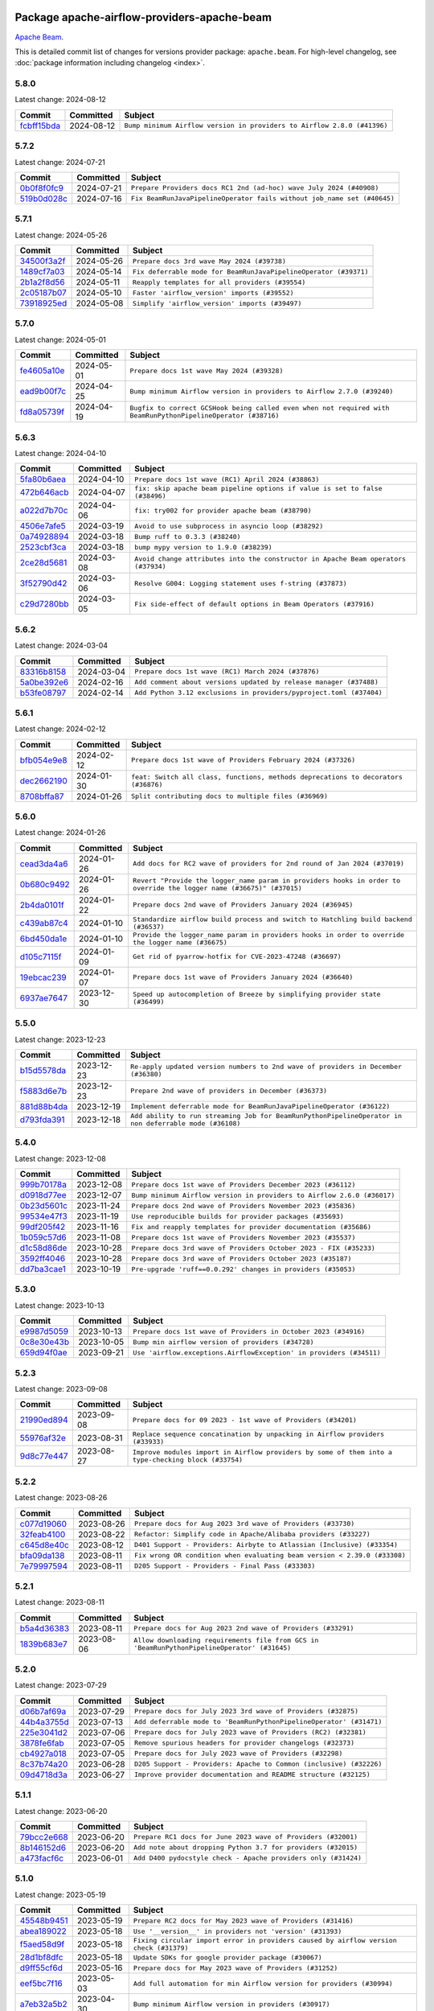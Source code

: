 
 .. Licensed to the Apache Software Foundation (ASF) under one
    or more contributor license agreements.  See the NOTICE file
    distributed with this work for additional information
    regarding copyright ownership.  The ASF licenses this file
    to you under the Apache License, Version 2.0 (the
    "License"); you may not use this file except in compliance
    with the License.  You may obtain a copy of the License at

 ..   http://www.apache.org/licenses/LICENSE-2.0

 .. Unless required by applicable law or agreed to in writing,
    software distributed under the License is distributed on an
    "AS IS" BASIS, WITHOUT WARRANTIES OR CONDITIONS OF ANY
    KIND, either express or implied.  See the License for the
    specific language governing permissions and limitations
    under the License.

 .. NOTE! THIS FILE IS AUTOMATICALLY GENERATED AND WILL BE
    OVERWRITTEN WHEN PREPARING PACKAGES.

 .. IF YOU WANT TO MODIFY THIS FILE, YOU SHOULD MODIFY THE TEMPLATE
    `PROVIDER_COMMITS_TEMPLATE.rst.jinja2` IN the `dev/breeze/src/airflow_breeze/templates` DIRECTORY

 .. THE REMAINDER OF THE FILE IS AUTOMATICALLY GENERATED. IT WILL BE OVERWRITTEN AT RELEASE TIME!

Package apache-airflow-providers-apache-beam
------------------------------------------------------

`Apache Beam <https://beam.apache.org/>`__.


This is detailed commit list of changes for versions provider package: ``apache.beam``.
For high-level changelog, see :doc:`package information including changelog <index>`.



5.8.0
.....

Latest change: 2024-08-12

=================================================================================================  ===========  =======================================================================
Commit                                                                                             Committed    Subject
=================================================================================================  ===========  =======================================================================
`fcbff15bda <https://github.com/apache/airflow/commit/fcbff15bda151f70db0ca13fdde015bace5527c4>`_  2024-08-12   ``Bump minimum Airflow version in providers to Airflow 2.8.0 (#41396)``
=================================================================================================  ===========  =======================================================================

5.7.2
.....

Latest change: 2024-07-21

=================================================================================================  ===========  =======================================================================
Commit                                                                                             Committed    Subject
=================================================================================================  ===========  =======================================================================
`0b0f8f0fc9 <https://github.com/apache/airflow/commit/0b0f8f0fc91891c9aa06fc6c23130a916e841872>`_  2024-07-21   ``Prepare Providers docs RC1 2nd (ad-hoc) wave July 2024 (#40908)``
`519b0d028c <https://github.com/apache/airflow/commit/519b0d028c4bd8a27dbd10785139a260fb98154b>`_  2024-07-16   ``Fix BeamRunJavaPipelineOperator fails without job_name set (#40645)``
=================================================================================================  ===========  =======================================================================

5.7.1
.....

Latest change: 2024-05-26

=================================================================================================  ===========  ================================================================
Commit                                                                                             Committed    Subject
=================================================================================================  ===========  ================================================================
`34500f3a2f <https://github.com/apache/airflow/commit/34500f3a2fa4652272bc831e3c18fd2a6a2da5ef>`_  2024-05-26   ``Prepare docs 3rd wave May 2024 (#39738)``
`1489cf7a03 <https://github.com/apache/airflow/commit/1489cf7a0372898ab5f905fa7b56f3b1327d2cfe>`_  2024-05-14   ``Fix deferrable mode for BeamRunJavaPipelineOperator (#39371)``
`2b1a2f8d56 <https://github.com/apache/airflow/commit/2b1a2f8d561e569df194c4ee0d3a18930738886e>`_  2024-05-11   ``Reapply templates for all providers (#39554)``
`2c05187b07 <https://github.com/apache/airflow/commit/2c05187b07baf7c41a32b18fabdbb3833acc08eb>`_  2024-05-10   ``Faster 'airflow_version' imports (#39552)``
`73918925ed <https://github.com/apache/airflow/commit/73918925edaf1c94790a6ad8bec01dec60accfa1>`_  2024-05-08   ``Simplify 'airflow_version' imports (#39497)``
=================================================================================================  ===========  ================================================================

5.7.0
.....

Latest change: 2024-05-01

=================================================================================================  ===========  =============================================================================================================
Commit                                                                                             Committed    Subject
=================================================================================================  ===========  =============================================================================================================
`fe4605a10e <https://github.com/apache/airflow/commit/fe4605a10e26f1b8a180979ba5765d1cb7fb0111>`_  2024-05-01   ``Prepare docs 1st wave May 2024 (#39328)``
`ead9b00f7c <https://github.com/apache/airflow/commit/ead9b00f7cd5acecf9d575c459bb62633088436a>`_  2024-04-25   ``Bump minimum Airflow version in providers to Airflow 2.7.0 (#39240)``
`fd8a05739f <https://github.com/apache/airflow/commit/fd8a05739f945643b5023db15d51a97459109a02>`_  2024-04-19   ``Bugfix to correct GCSHook being called even when not required with BeamRunPythonPipelineOperator (#38716)``
=================================================================================================  ===========  =============================================================================================================

5.6.3
.....

Latest change: 2024-04-10

=================================================================================================  ===========  ==================================================================================
Commit                                                                                             Committed    Subject
=================================================================================================  ===========  ==================================================================================
`5fa80b6aea <https://github.com/apache/airflow/commit/5fa80b6aea60f93cdada66f160e2b54f723865ca>`_  2024-04-10   ``Prepare docs 1st wave (RC1) April 2024 (#38863)``
`472b646acb <https://github.com/apache/airflow/commit/472b646acb67162c2b45f0ce9c93c89d9d7c35ae>`_  2024-04-07   ``fix: skip apache beam pipeline options if value is set to false (#38496)``
`a022d7b70c <https://github.com/apache/airflow/commit/a022d7b70c4a9daae7911c3d04cd6e62fab17dc8>`_  2024-04-06   ``fix: try002 for provider apache beam (#38790)``
`4506e7afe5 <https://github.com/apache/airflow/commit/4506e7afe57afde8f57afe1a944093298a8c3800>`_  2024-03-19   ``Avoid to use subprocess in asyncio loop (#38292)``
`0a74928894 <https://github.com/apache/airflow/commit/0a74928894fb57b0160208262ccacad12da23fc7>`_  2024-03-18   ``Bump ruff to 0.3.3 (#38240)``
`2523cbf3ca <https://github.com/apache/airflow/commit/2523cbf3caa3b7552b5f06de165aa93bfb6718f5>`_  2024-03-18   ``bump mypy version to 1.9.0 (#38239)``
`2ce28d5681 <https://github.com/apache/airflow/commit/2ce28d5681437e9f9c80aa03a98c0f72268fd9e5>`_  2024-03-08   ``Avoid change attributes into the constructor in Apache Beam operators (#37934)``
`3f52790d42 <https://github.com/apache/airflow/commit/3f52790d425cd51386715c240d9a38a20756de2a>`_  2024-03-06   ``Resolve G004: Logging statement uses f-string (#37873)``
`c29d7280bb <https://github.com/apache/airflow/commit/c29d7280bbad8ffbe28f0d268fc887e858911b66>`_  2024-03-05   ``Fix side-effect of default options in Beam Operators (#37916)``
=================================================================================================  ===========  ==================================================================================

5.6.2
.....

Latest change: 2024-03-04

=================================================================================================  ===========  ===================================================================
Commit                                                                                             Committed    Subject
=================================================================================================  ===========  ===================================================================
`83316b8158 <https://github.com/apache/airflow/commit/83316b81584c9e516a8142778fc509f19d95cc3e>`_  2024-03-04   ``Prepare docs 1st wave (RC1) March 2024 (#37876)``
`5a0be392e6 <https://github.com/apache/airflow/commit/5a0be392e66f8e5426ba3478621115e92fcf245b>`_  2024-02-16   ``Add comment about versions updated by release manager (#37488)``
`b53fe08797 <https://github.com/apache/airflow/commit/b53fe08797d910ffab82b7b2ff6a27ba50b1d8a5>`_  2024-02-14   ``Add Python 3.12 exclusions in providers/pyproject.toml (#37404)``
=================================================================================================  ===========  ===================================================================

5.6.1
.....

Latest change: 2024-02-12

=================================================================================================  ===========  ==================================================================================
Commit                                                                                             Committed    Subject
=================================================================================================  ===========  ==================================================================================
`bfb054e9e8 <https://github.com/apache/airflow/commit/bfb054e9e867b8b9a6a449e43bfba97f645e025e>`_  2024-02-12   ``Prepare docs 1st wave of Providers February 2024 (#37326)``
`dec2662190 <https://github.com/apache/airflow/commit/dec2662190dd4480d0c631da733e19d2ec9a479d>`_  2024-01-30   ``feat: Switch all class, functions, methods deprecations to decorators (#36876)``
`8708bffa87 <https://github.com/apache/airflow/commit/8708bffa879e57a3c9379376fee5d6186027412d>`_  2024-01-26   ``Split contributing docs to multiple files (#36969)``
=================================================================================================  ===========  ==================================================================================

5.6.0
.....

Latest change: 2024-01-26

=================================================================================================  ===========  ====================================================================================================================
Commit                                                                                             Committed    Subject
=================================================================================================  ===========  ====================================================================================================================
`cead3da4a6 <https://github.com/apache/airflow/commit/cead3da4a6f483fa626b81efd27a24dcb5a36ab0>`_  2024-01-26   ``Add docs for RC2 wave of providers for 2nd round of Jan 2024 (#37019)``
`0b680c9492 <https://github.com/apache/airflow/commit/0b680c94922e3f7ca1f3ada8328e315bbae37dc8>`_  2024-01-26   ``Revert "Provide the logger_name param in providers hooks in order to override the logger name (#36675)" (#37015)``
`2b4da0101f <https://github.com/apache/airflow/commit/2b4da0101f0314989d148c3c8a02c87e87048974>`_  2024-01-22   ``Prepare docs 2nd wave of Providers January 2024 (#36945)``
`c439ab87c4 <https://github.com/apache/airflow/commit/c439ab87c421aaa6bd5d8074780e4f63606a1ef1>`_  2024-01-10   ``Standardize airflow build process and switch to Hatchling build backend (#36537)``
`6bd450da1e <https://github.com/apache/airflow/commit/6bd450da1eb6cacc2ccfd4544d520ae059b75c3b>`_  2024-01-10   ``Provide the logger_name param in providers hooks in order to override the logger name (#36675)``
`d105c7115f <https://github.com/apache/airflow/commit/d105c7115f56f88d48a2888484a0ed7d1c01576f>`_  2024-01-09   ``Get rid of pyarrow-hotfix for CVE-2023-47248 (#36697)``
`19ebcac239 <https://github.com/apache/airflow/commit/19ebcac2395ef9a6b6ded3a2faa29dc960c1e635>`_  2024-01-07   ``Prepare docs 1st wave of Providers January 2024 (#36640)``
`6937ae7647 <https://github.com/apache/airflow/commit/6937ae76476b3bc869ef912d000bcc94ad642db1>`_  2023-12-30   ``Speed up autocompletion of Breeze by simplifying provider state (#36499)``
=================================================================================================  ===========  ====================================================================================================================

5.5.0
.....

Latest change: 2023-12-23

=================================================================================================  ===========  ======================================================================================================
Commit                                                                                             Committed    Subject
=================================================================================================  ===========  ======================================================================================================
`b15d5578da <https://github.com/apache/airflow/commit/b15d5578dac73c4c6a3ca94d90ab0dc9e9e74c9c>`_  2023-12-23   ``Re-apply updated version numbers to 2nd wave of providers in December (#36380)``
`f5883d6e7b <https://github.com/apache/airflow/commit/f5883d6e7be83f1ab9468e67164b7ac381fdb49f>`_  2023-12-23   ``Prepare 2nd wave of providers in December (#36373)``
`881d88b4da <https://github.com/apache/airflow/commit/881d88b4da90fbc053f9d911b80d1aa015a12e02>`_  2023-12-19   ``Implement deferrable mode for BeamRunJavaPipelineOperator (#36122)``
`d793fda391 <https://github.com/apache/airflow/commit/d793fda39161be9281d3d4da54e2e2b4f6344b4d>`_  2023-12-18   ``Add ability to run streaming Job for BeamRunPythonPipelineOperator in non deferrable mode (#36108)``
=================================================================================================  ===========  ======================================================================================================

5.4.0
.....

Latest change: 2023-12-08

=================================================================================================  ===========  =======================================================================
Commit                                                                                             Committed    Subject
=================================================================================================  ===========  =======================================================================
`999b70178a <https://github.com/apache/airflow/commit/999b70178a1f5d891fd2c88af4831a4ba4c2cbc9>`_  2023-12-08   ``Prepare docs 1st wave of Providers December 2023 (#36112)``
`d0918d77ee <https://github.com/apache/airflow/commit/d0918d77ee05ab08c83af6956e38584a48574590>`_  2023-12-07   ``Bump minimum Airflow version in providers to Airflow 2.6.0 (#36017)``
`0b23d5601c <https://github.com/apache/airflow/commit/0b23d5601c6f833392b0ea816e651dcb13a14685>`_  2023-11-24   ``Prepare docs 2nd wave of Providers November 2023 (#35836)``
`99534e47f3 <https://github.com/apache/airflow/commit/99534e47f330ce0efb96402629dda5b2a4f16e8f>`_  2023-11-19   ``Use reproducible builds for provider packages (#35693)``
`99df205f42 <https://github.com/apache/airflow/commit/99df205f42a754aa67f80b5983e1d228ff23267f>`_  2023-11-16   ``Fix and reapply templates for provider documentation (#35686)``
`1b059c57d6 <https://github.com/apache/airflow/commit/1b059c57d6d57d198463e5388138bee8a08591b1>`_  2023-11-08   ``Prepare docs 1st wave of Providers November 2023 (#35537)``
`d1c58d86de <https://github.com/apache/airflow/commit/d1c58d86de1267d9268a1efe0a0c102633c051a1>`_  2023-10-28   ``Prepare docs 3rd wave of Providers October 2023 - FIX (#35233)``
`3592ff4046 <https://github.com/apache/airflow/commit/3592ff40465032fa041600be740ee6bc25e7c242>`_  2023-10-28   ``Prepare docs 3rd wave of Providers October 2023 (#35187)``
`dd7ba3cae1 <https://github.com/apache/airflow/commit/dd7ba3cae139cb10d71c5ebc25fc496c67ee784e>`_  2023-10-19   ``Pre-upgrade 'ruff==0.0.292' changes in providers (#35053)``
=================================================================================================  ===========  =======================================================================

5.3.0
.....

Latest change: 2023-10-13

=================================================================================================  ===========  ===================================================================
Commit                                                                                             Committed    Subject
=================================================================================================  ===========  ===================================================================
`e9987d5059 <https://github.com/apache/airflow/commit/e9987d50598f70d84cbb2a5d964e21020e81c080>`_  2023-10-13   ``Prepare docs 1st wave of Providers in October 2023 (#34916)``
`0c8e30e43b <https://github.com/apache/airflow/commit/0c8e30e43b70e9d033e1686b327eb00aab82479c>`_  2023-10-05   ``Bump min airflow version of providers (#34728)``
`659d94f0ae <https://github.com/apache/airflow/commit/659d94f0ae89f47a7d4b95d6c19ab7f87bd3a60f>`_  2023-09-21   ``Use 'airflow.exceptions.AirflowException' in providers (#34511)``
=================================================================================================  ===========  ===================================================================

5.2.3
.....

Latest change: 2023-09-08

=================================================================================================  ===========  ===================================================================================================
Commit                                                                                             Committed    Subject
=================================================================================================  ===========  ===================================================================================================
`21990ed894 <https://github.com/apache/airflow/commit/21990ed8943ee4dc6e060ee2f11648490c714a3b>`_  2023-09-08   ``Prepare docs for 09 2023 - 1st wave of Providers (#34201)``
`55976af32e <https://github.com/apache/airflow/commit/55976af32ea7d09831e2bcd21c0f3814d9b0eb3f>`_  2023-08-31   ``Replace sequence concatination by unpacking in Airflow providers (#33933)``
`9d8c77e447 <https://github.com/apache/airflow/commit/9d8c77e447f5515b9a6aa85fa72511a86a128c28>`_  2023-08-27   ``Improve modules import in Airflow providers by some of them into a type-checking block (#33754)``
=================================================================================================  ===========  ===================================================================================================

5.2.2
.....

Latest change: 2023-08-26

=================================================================================================  ===========  =========================================================================
Commit                                                                                             Committed    Subject
=================================================================================================  ===========  =========================================================================
`c077d19060 <https://github.com/apache/airflow/commit/c077d190609f931387c1fcd7b8cc34f12e2372b9>`_  2023-08-26   ``Prepare docs for Aug 2023 3rd wave of Providers (#33730)``
`32feab4100 <https://github.com/apache/airflow/commit/32feab41006897de182bfa684813be230027aca1>`_  2023-08-22   ``Refactor: Simplify code in Apache/Alibaba providers (#33227)``
`c645d8e40c <https://github.com/apache/airflow/commit/c645d8e40c167ea1f6c332cdc3ea0ca5a9363205>`_  2023-08-12   ``D401 Support - Providers: Airbyte to Atlassian (Inclusive) (#33354)``
`bfa09da138 <https://github.com/apache/airflow/commit/bfa09da1380f0f1e0727dbbc9f1878bd44eb848d>`_  2023-08-11   ``Fix wrong OR condition when evaluating beam version < 2.39.0 (#33308)``
`7e79997594 <https://github.com/apache/airflow/commit/7e799975948573ca2a1c4b2051d3eadc32bb8ba7>`_  2023-08-11   ``D205 Support - Providers - Final Pass (#33303)``
=================================================================================================  ===========  =========================================================================

5.2.1
.....

Latest change: 2023-08-11

=================================================================================================  ===========  ============================================================================================
Commit                                                                                             Committed    Subject
=================================================================================================  ===========  ============================================================================================
`b5a4d36383 <https://github.com/apache/airflow/commit/b5a4d36383c4143f46e168b8b7a4ba2dc7c54076>`_  2023-08-11   ``Prepare docs for Aug 2023 2nd wave of Providers (#33291)``
`1839b683e7 <https://github.com/apache/airflow/commit/1839b683e7974f7f553af2689a64ee36cf1ec006>`_  2023-08-06   ``Allow downloading requirements file from GCS in 'BeamRunPythonPipelineOperator' (#31645)``
=================================================================================================  ===========  ============================================================================================

5.2.0
.....

Latest change: 2023-07-29

=================================================================================================  ===========  ===================================================================
Commit                                                                                             Committed    Subject
=================================================================================================  ===========  ===================================================================
`d06b7af69a <https://github.com/apache/airflow/commit/d06b7af69a65c50321ba2a9904551f3b8affc7f1>`_  2023-07-29   ``Prepare docs for July 2023 3rd wave of Providers (#32875)``
`44b4a3755d <https://github.com/apache/airflow/commit/44b4a3755deea23f8ff0eb1316db880b1d64812c>`_  2023-07-13   ``Add deferrable mode to 'BeamRunPythonPipelineOperator' (#31471)``
`225e3041d2 <https://github.com/apache/airflow/commit/225e3041d269698d0456e09586924c1898d09434>`_  2023-07-06   ``Prepare docs for July 2023 wave of Providers (RC2) (#32381)``
`3878fe6fab <https://github.com/apache/airflow/commit/3878fe6fab3ccc1461932b456c48996f2763139f>`_  2023-07-05   ``Remove spurious headers for provider changelogs (#32373)``
`cb4927a018 <https://github.com/apache/airflow/commit/cb4927a01887e2413c45d8d9cb63e74aa994ee74>`_  2023-07-05   ``Prepare docs for July 2023 wave of Providers (#32298)``
`8c37b74a20 <https://github.com/apache/airflow/commit/8c37b74a208a808d905c1b86d081d69d7a1aa900>`_  2023-06-28   ``D205 Support - Providers: Apache to Common (inclusive) (#32226)``
`09d4718d3a <https://github.com/apache/airflow/commit/09d4718d3a46aecf3355d14d3d23022002f4a818>`_  2023-06-27   ``Improve provider documentation and README structure (#32125)``
=================================================================================================  ===========  ===================================================================

5.1.1
.....

Latest change: 2023-06-20

=================================================================================================  ===========  ==============================================================
Commit                                                                                             Committed    Subject
=================================================================================================  ===========  ==============================================================
`79bcc2e668 <https://github.com/apache/airflow/commit/79bcc2e668e648098aad6eaa87fe8823c76bc69a>`_  2023-06-20   ``Prepare RC1 docs for June 2023 wave of Providers (#32001)``
`8b146152d6 <https://github.com/apache/airflow/commit/8b146152d62118defb3004c997c89c99348ef948>`_  2023-06-20   ``Add note about dropping Python 3.7 for providers (#32015)``
`a473facf6c <https://github.com/apache/airflow/commit/a473facf6c0b36f7d051ecc2d1aa94ba6957468d>`_  2023-06-01   ``Add D400 pydocstyle check - Apache providers only (#31424)``
=================================================================================================  ===========  ==============================================================

5.1.0
.....

Latest change: 2023-05-19

=================================================================================================  ===========  ======================================================================================
Commit                                                                                             Committed    Subject
=================================================================================================  ===========  ======================================================================================
`45548b9451 <https://github.com/apache/airflow/commit/45548b9451fba4e48c6f0c0ba6050482c2ea2956>`_  2023-05-19   ``Prepare RC2 docs for May 2023 wave of Providers (#31416)``
`abea189022 <https://github.com/apache/airflow/commit/abea18902257c0250fedb764edda462f9e5abc84>`_  2023-05-18   ``Use '__version__' in providers not 'version' (#31393)``
`f5aed58d9f <https://github.com/apache/airflow/commit/f5aed58d9fb2137fa5f0e3ce75b6709bf8393a94>`_  2023-05-18   ``Fixing circular import error in providers caused by airflow version check (#31379)``
`28d1bf8dfc <https://github.com/apache/airflow/commit/28d1bf8dfc03787cc2b4373bbaa27527bdd91846>`_  2023-05-18   ``Update SDKs for google provider package (#30067)``
`d9ff55cf6d <https://github.com/apache/airflow/commit/d9ff55cf6d95bb342fed7a87613db7b9e7c8dd0f>`_  2023-05-16   ``Prepare docs for May 2023 wave of Providers (#31252)``
`eef5bc7f16 <https://github.com/apache/airflow/commit/eef5bc7f166dc357fea0cc592d39714b1a5e3c14>`_  2023-05-03   ``Add full automation for min Airflow version for providers (#30994)``
`a7eb32a5b2 <https://github.com/apache/airflow/commit/a7eb32a5b222e236454d3e474eec478ded7c368d>`_  2023-04-30   ``Bump minimum Airflow version in providers (#30917)``
=================================================================================================  ===========  ======================================================================================

5.0.0
.....

Latest change: 2023-04-21

=================================================================================================  ===========  ============================================================
Commit                                                                                             Committed    Subject
=================================================================================================  ===========  ============================================================
`e46ce78b66 <https://github.com/apache/airflow/commit/e46ce78b66953146c04de5da00cab6299787adad>`_  2023-04-21   ``Prepare docs for adhoc release of providers (#30787)``
`fbc1382514 <https://github.com/apache/airflow/commit/fbc13825140cc6cc6b3d4b27db6d329692a1c451>`_  2023-04-21   ``remove delegate_to from GCP operators and hooks (#30748)``
`d23a3bbed8 <https://github.com/apache/airflow/commit/d23a3bbed89ae04369983f21455bf85ccc1ae1cb>`_  2023-04-04   ``Add mechanism to suspend providers (#30422)``
=================================================================================================  ===========  ============================================================

4.3.0
.....

Latest change: 2023-02-18

=================================================================================================  ===========  ================================================================
Commit                                                                                             Committed    Subject
=================================================================================================  ===========  ================================================================
`470fdaea27 <https://github.com/apache/airflow/commit/470fdaea275660970777c0f72b8867b382eabc14>`_  2023-02-18   ``Prepare docs for 02 2023 midmonth wave of Providers (#29589)``
`7ba27e7881 <https://github.com/apache/airflow/commit/7ba27e78812b890f0c7642d78a986fe325ff61c4>`_  2023-02-17   ``Get rid of state in Apache Beam provider hook (#29503)``
=================================================================================================  ===========  ================================================================

4.2.0
.....

Latest change: 2023-02-08

=================================================================================================  ===========  =================================================================================
Commit                                                                                             Committed    Subject
=================================================================================================  ===========  =================================================================================
`ce6ae2457e <https://github.com/apache/airflow/commit/ce6ae2457ef3d9f44f0086b58026909170bbf22a>`_  2023-02-08   ``Prepare docs for Feb 2023 wave of Providers (#29379)``
`3374fdfcbd <https://github.com/apache/airflow/commit/3374fdfcbddb630b4fc70ceedd5aed673e6c0a0d>`_  2023-01-23   ``Deprecate 'delegate_to' param in GCP operators and update docs (#29088)``
`8c4303e1ac <https://github.com/apache/airflow/commit/8c4303e1ace0774244b556a8d86a19058af2b16d>`_  2023-01-18   ``Add support for running a Beam Go pipeline with an executable binary (#28764)``
=================================================================================================  ===========  =================================================================================

4.1.1
.....

Latest change: 2023-01-14

=================================================================================================  ===========  =================================================================================
Commit                                                                                             Committed    Subject
=================================================================================================  ===========  =================================================================================
`911b708ffd <https://github.com/apache/airflow/commit/911b708ffddd4e7cb6aaeac84048291891eb0f1f>`_  2023-01-14   ``Prepare docs for Jan 2023 mid-month wave of Providers (#28929)``
`8da678ccd2 <https://github.com/apache/airflow/commit/8da678ccd2e5a30f9c2d22c7526b7a238c185d2f>`_  2023-01-03   ``Ensure Beam Go file downloaded from GCS still exists when referenced (#28664)``
=================================================================================================  ===========  =================================================================================

4.1.0
.....

Latest change: 2022-11-15

=================================================================================================  ===========  ====================================================================================
Commit                                                                                             Committed    Subject
=================================================================================================  ===========  ====================================================================================
`12c3c39d1a <https://github.com/apache/airflow/commit/12c3c39d1a816c99c626fe4c650e88cf7b1cc1bc>`_  2022-11-15   ``pRepare docs for November 2022 wave of Providers (#27613)``
`e8ab8ccc0e <https://github.com/apache/airflow/commit/e8ab8ccc0e7b82efc0dbf8bd31e0bbf57b1d5637>`_  2022-11-11   ``Add backward compatibility with old versions of Apache Beam (#27263)``
`9ab1a6a3e7 <https://github.com/apache/airflow/commit/9ab1a6a3e70b32a3cddddf0adede5d2f3f7e29ea>`_  2022-10-27   ``Update old style typing (#26872)``
`78b8ea2f22 <https://github.com/apache/airflow/commit/78b8ea2f22239db3ef9976301234a66e50b47a94>`_  2022-10-24   ``Move min airflow version to 2.3.0 for all providers (#27196)``
`2a34dc9e84 <https://github.com/apache/airflow/commit/2a34dc9e8470285b0ed2db71109ef4265e29688b>`_  2022-10-23   ``Enable string normalization in python formatting - providers (#27205)``
`f8db64c35c <https://github.com/apache/airflow/commit/f8db64c35c8589840591021a48901577cff39c07>`_  2022-09-28   ``Update docs for September Provider's release (#26731)``
`06acf40a43 <https://github.com/apache/airflow/commit/06acf40a4337759797f666d5bb27a5a393b74fed>`_  2022-09-13   ``Apply PEP-563 (Postponed Evaluation of Annotations) to non-core airflow (#26289)``
`e5ac6c7cfb <https://github.com/apache/airflow/commit/e5ac6c7cfb189c33e3b247f7d5aec59fe5e89a00>`_  2022-08-10   ``Prepare docs for new providers release (August 2022) (#25618)``
`d2459a241b <https://github.com/apache/airflow/commit/d2459a241b54d596ebdb9d81637400279fff4f2d>`_  2022-07-13   ``Add documentation for July 2022 Provider's release (#25030)``
`0de31bd73a <https://github.com/apache/airflow/commit/0de31bd73a8f41dded2907f0dee59dfa6c1ed7a1>`_  2022-06-29   ``Move provider dependencies to inside provider folders (#24672)``
=================================================================================================  ===========  ====================================================================================

4.0.0
.....

Latest change: 2022-06-09

=================================================================================================  ===========  ==================================================================================
Commit                                                                                             Committed    Subject
=================================================================================================  ===========  ==================================================================================
`dcdcf3a2b8 <https://github.com/apache/airflow/commit/dcdcf3a2b8054fa727efb4cd79d38d2c9c7e1bd5>`_  2022-06-09   ``Update release notes for RC2 release of Providers for May 2022 (#24307)``
`717a7588bc <https://github.com/apache/airflow/commit/717a7588bc8170363fea5cb75f17efcf68689619>`_  2022-06-07   ``Update package description to remove double min-airflow specification (#24292)``
`aeabe994b3 <https://github.com/apache/airflow/commit/aeabe994b3381d082f75678a159ddbb3cbf6f4d3>`_  2022-06-07   ``Prepare docs for May 2022 provider's release (#24231)``
`b4a5783a2a <https://github.com/apache/airflow/commit/b4a5783a2a90d9a0dc8abe5f2a47e639bfb61646>`_  2022-06-06   ``chore: Refactoring and Cleaning Apache Providers (#24219)``
`027b707d21 <https://github.com/apache/airflow/commit/027b707d215a9ff1151717439790effd44bab508>`_  2022-06-05   ``Add explanatory note for contributors about updating Changelog (#24229)``
`34e0ab9b23 <https://github.com/apache/airflow/commit/34e0ab9b23e0dcf416169777240b97f4de08f772>`_  2022-06-05   ``AIP-47 - Migrate beam DAGs to new design #22439 (#24211)``
`41e94b475e <https://github.com/apache/airflow/commit/41e94b475e06f63db39b0943c9d9a7476367083c>`_  2022-05-31   ``Support impersonation service account parameter for Dataflow runner (#23961)``
`4a5250774b <https://github.com/apache/airflow/commit/4a5250774be8f48629294785801879277f42cc62>`_  2022-05-30   ``Added missing project_id to the wait_for_job (#24020)``
=================================================================================================  ===========  ==================================================================================

3.4.0
.....

Latest change: 2022-05-12

=================================================================================================  ===========  ===============================================================
Commit                                                                                             Committed    Subject
=================================================================================================  ===========  ===============================================================
`75c60923e0 <https://github.com/apache/airflow/commit/75c60923e01375ffc5f71c4f2f7968f489e2ca2f>`_  2022-05-12   ``Prepare provider documentation 2022.05.11 (#23631)``
`de65a5cc5a <https://github.com/apache/airflow/commit/de65a5cc5acaa1fc87ae8f65d367e101034294a6>`_  2022-04-25   ``Support serviceAccount attr for dataflow in the Apache beam``
=================================================================================================  ===========  ===============================================================

3.3.0
.....

Latest change: 2022-03-22

=================================================================================================  ===========  ==============================================================
Commit                                                                                             Committed    Subject
=================================================================================================  ===========  ==============================================================
`d7dbfb7e26 <https://github.com/apache/airflow/commit/d7dbfb7e26a50130d3550e781dc71a5fbcaeb3d2>`_  2022-03-22   ``Add documentation for bugfix release of Providers (#22383)``
`4a1503b39b <https://github.com/apache/airflow/commit/4a1503b39b0aaf50940c29ac886c6eeda35a79ff>`_  2022-03-17   ``Add recipe for BeamRunGoPipelineOperator (#22296)``
=================================================================================================  ===========  ==============================================================

3.2.1
.....

Latest change: 2022-03-14

=================================================================================================  ===========  ====================================================================
Commit                                                                                             Committed    Subject
=================================================================================================  ===========  ====================================================================
`16adc035b1 <https://github.com/apache/airflow/commit/16adc035b1ecdf533f44fbb3e32bea972127bb71>`_  2022-03-14   ``Add documentation for Classifier release for March 2022 (#22226)``
=================================================================================================  ===========  ====================================================================

3.2.0
.....

Latest change: 2022-03-07

=================================================================================================  ===========  ==============================================================================
Commit                                                                                             Committed    Subject
=================================================================================================  ===========  ==============================================================================
`f5b96315fe <https://github.com/apache/airflow/commit/f5b96315fe65b99c0e2542831ff73a3406c4232d>`_  2022-03-07   ``Add documentation for Feb Providers release (#22056)``
`295efd36ea <https://github.com/apache/airflow/commit/295efd36eac074578e4b54a69d71c2924984326d>`_  2022-02-17   ``Dataflow Assets (#21639)``
`da485da29a <https://github.com/apache/airflow/commit/da485da29a06ecdda720a7ba75f04a2680aac0a2>`_  2022-02-13   ``Add support for BeamGoPipelineOperator (#20386)``
`d94fa37830 <https://github.com/apache/airflow/commit/d94fa378305957358b910cfb1fe7cb14bc793804>`_  2022-02-08   ``Fixed changelog for January 2022 (delayed) provider's release (#21439)``
`6c3a67d4fc <https://github.com/apache/airflow/commit/6c3a67d4fccafe4ab6cd9ec8c7bacf2677f17038>`_  2022-02-05   ``Add documentation for January 2021 providers release (#21257)``
`602abe8394 <https://github.com/apache/airflow/commit/602abe8394fafe7de54df7e73af56de848cdf617>`_  2022-01-20   ``Remove ':type' lines now sphinx-autoapi supports typehints (#20951)``
`a71332ebc6 <https://github.com/apache/airflow/commit/a71332ebc6375ba9907c84103a7e8f774ba9001a>`_  2022-01-01   ``Fix mypy apache beam operators (#20610)``
`f77417eb0d <https://github.com/apache/airflow/commit/f77417eb0d3f12e4849d80645325c02a48829278>`_  2021-12-31   ``Fix K8S changelog to be PyPI-compatible (#20614)``
`97496ba2b4 <https://github.com/apache/airflow/commit/97496ba2b41063fa24393c58c5c648a0cdb5a7f8>`_  2021-12-31   ``Update documentation for provider December 2021 release (#20523)``
`d56e7b56bb <https://github.com/apache/airflow/commit/d56e7b56bb9827daaf8890557147fd10bdf72a7e>`_  2021-12-30   ``Fix template_fields type to have MyPy friendly Sequence type (#20571)``
`a0821235fb <https://github.com/apache/airflow/commit/a0821235fb6877a471973295fe42283ef452abf6>`_  2021-12-30   ``Use typed Context EVERYWHERE (#20565)``
`43efde6230 <https://github.com/apache/airflow/commit/43efde6230487b003f715e04d195126f63f261ff>`_  2021-12-15   ``Fix MyPy Errors for Apache Beam (and Dataflow) provider. (#20301)``
`853576d901 <https://github.com/apache/airflow/commit/853576d9019d2aca8de1d9c587c883dcbe95b46a>`_  2021-11-30   ``Update documentation for November 2021 provider's release (#19882)``
`7640ba4e8e <https://github.com/apache/airflow/commit/7640ba4e8ee239d6e2bbf950d53d624b9df93059>`_  2021-11-29   ``Fix broken anchors markdown files (#19847)``
`ae044884d1 <https://github.com/apache/airflow/commit/ae044884d1dacce8dbf47c618f543b58f9ff101f>`_  2021-11-03   ``Cleanup of start_date and default arg use for Apache example DAGs (#18657)``
=================================================================================================  ===========  ==============================================================================

3.1.0
.....

Latest change: 2021-10-29

=================================================================================================  ===========  ===================================================================================
Commit                                                                                             Committed    Subject
=================================================================================================  ===========  ===================================================================================
`d9567eb106 <https://github.com/apache/airflow/commit/d9567eb106929b21329c01171fd398fbef2dc6c6>`_  2021-10-29   ``Prepare documentation for October Provider's release (#19321)``
`a418fd96f7 <https://github.com/apache/airflow/commit/a418fd96f70eac1d4d7dc91553f41d5153beda93>`_  2021-10-17   ``Use google cloud credentials when executing beam command in subprocess (#18992)``
=================================================================================================  ===========  ===================================================================================

3.0.1
.....

Latest change: 2021-08-30

=================================================================================================  ===========  ===================================================================
Commit                                                                                             Committed    Subject
=================================================================================================  ===========  ===================================================================
`0a68588479 <https://github.com/apache/airflow/commit/0a68588479e34cf175d744ea77b283d9d78ea71a>`_  2021-08-30   ``Add August 2021 Provider's documentation (#17890)``
`87f408b1e7 <https://github.com/apache/airflow/commit/87f408b1e78968580c760acb275ae5bb042161db>`_  2021-07-26   ``Prepares docs for Rc2 release of July providers (#17116)``
`d02ded65ea <https://github.com/apache/airflow/commit/d02ded65eaa7d2281e249b3fa028605d1b4c52fb>`_  2021-07-15   ``Fixed wrongly escaped characters in amazon's changelog (#17020)``
`b916b75079 <https://github.com/apache/airflow/commit/b916b7507921129dc48d6add1bdc4b923b60c9b9>`_  2021-07-15   ``Prepare documentation for July release of providers. (#17015)``
`866a601b76 <https://github.com/apache/airflow/commit/866a601b76e219b3c043e1dbbc8fb22300866351>`_  2021-06-28   ``Removes pylint from our toolchain (#16682)``
=================================================================================================  ===========  ===================================================================

3.0.0
.....

Latest change: 2021-06-18

=================================================================================================  ===========  ==============================================================================
Commit                                                                                             Committed    Subject
=================================================================================================  ===========  ==============================================================================
`bbc627a3da <https://github.com/apache/airflow/commit/bbc627a3dab17ba4cf920dd1a26dbed6f5cebfd1>`_  2021-06-18   ``Prepares documentation for rc2 release of Providers (#16501)``
`cbf8001d76 <https://github.com/apache/airflow/commit/cbf8001d7630530773f623a786f9eb319783b33c>`_  2021-06-16   ``Synchronizes updated changelog after buggfix release (#16464)``
`1fba5402bb <https://github.com/apache/airflow/commit/1fba5402bb14b3ffa6429fdc683121935f88472f>`_  2021-06-15   ``More documentation update for June providers release (#16405)``
`9c94b72d44 <https://github.com/apache/airflow/commit/9c94b72d440b18a9e42123d20d48b951712038f9>`_  2021-06-07   ``Updated documentation for June 2021 provider release (#16294)``
`1e647029e4 <https://github.com/apache/airflow/commit/1e647029e469c1bb17e9ad051d0184f3357644c3>`_  2021-06-01   ``Rename the main branch of the Airflow repo to be 'main' (#16149)``
`904709d34f <https://github.com/apache/airflow/commit/904709d34fbe0b6062d72932b72954afe13ec148>`_  2021-05-27   ``Check synctatic correctness for code-snippets (#16005)``
`37681bca00 <https://github.com/apache/airflow/commit/37681bca0081dd228ac4047c17631867bba7a66f>`_  2021-05-07   ``Auto-apply apply_default decorator (#15667)``
`0f97a3970d <https://github.com/apache/airflow/commit/0f97a3970d2c652beedbf2fbaa33e2b2bfd69bce>`_  2021-05-04   ``Rename example bucket names to use INVALID BUCKET NAME by default (#15651)``
=================================================================================================  ===========  ==============================================================================

2.0.0
.....

Latest change: 2021-04-29

=================================================================================================  ===========  =======================================================================
Commit                                                                                             Committed    Subject
=================================================================================================  ===========  =======================================================================
`814e471d13 <https://github.com/apache/airflow/commit/814e471d137aad68bd64a21d20736e7b88403f97>`_  2021-04-29   ``Update pre-commit checks (#15583)``
`40a2476a5d <https://github.com/apache/airflow/commit/40a2476a5db14ee26b5108d72635da116eab720b>`_  2021-04-28   ``Adds interactivity when generating provider documentation. (#15518)``
`4b031d39e1 <https://github.com/apache/airflow/commit/4b031d39e12110f337151cda6693e2541bf71c2c>`_  2021-04-27   ``Make Airflow code Pylint 2.8 compatible (#15534)``
`e229f3541d <https://github.com/apache/airflow/commit/e229f3541dd764db54785625875a7c5e94225736>`_  2021-04-27   ``Use Pip 21.* to install airflow officially (#15513)``
`68e4c4dcb0 <https://github.com/apache/airflow/commit/68e4c4dcb0416eb51a7011a3bb040f1e23d7bba8>`_  2021-03-20   ``Remove Backport Providers (#14886)``
=================================================================================================  ===========  =======================================================================

1.0.1
.....

Latest change: 2021-03-08

=================================================================================================  ===========  ======================================================================================
Commit                                                                                             Committed    Subject
=================================================================================================  ===========  ======================================================================================
`b753c7fa60 <https://github.com/apache/airflow/commit/b753c7fa60e8d92bbaab68b557a1fbbdc1ec5dd0>`_  2021-03-08   ``Prepare ad-hoc release of the four previously excluded providers (#14655)``
`4e57630606 <https://github.com/apache/airflow/commit/4e5763060683456405ab6173cdee1f2facc231e5>`_  2021-03-03   ``Remove WARNINGs from BeamHook (#14554)``
`589d6dec92 <https://github.com/apache/airflow/commit/589d6dec922565897785bcbc5ac6bb3b973d7f5d>`_  2021-02-27   ``Prepare to release the next wave of providers: (#14487)``
`8a731f536c <https://github.com/apache/airflow/commit/8a731f536cc946cc62c20921187354b828df931e>`_  2021-02-05   ``Improve Apache Beam operators - refactor operator - common Dataflow logic (#14094)``
`10343ec29f <https://github.com/apache/airflow/commit/10343ec29f8f0abc5b932ba26faf49bc63c6bcda>`_  2021-02-05   ``Corrections in docs and tools after releasing provider RCs (#14082)``
=================================================================================================  ===========  ======================================================================================

1.0.0
.....

Latest change: 2021-02-04

=================================================================================================  ===========  ===========================================================================
Commit                                                                                             Committed    Subject
=================================================================================================  ===========  ===========================================================================
`d45739f7ce <https://github.com/apache/airflow/commit/d45739f7ce0de183329d67fff88a9da3943a9280>`_  2021-02-04   ``Fixes to release process after releasing 2nd wave of providers (#14059)``
`1872d8719d <https://github.com/apache/airflow/commit/1872d8719d24f94aeb1dcba9694837070b9884ca>`_  2021-02-03   ``Add Apache Beam operators (#12814)``
=================================================================================================  ===========  ===========================================================================
